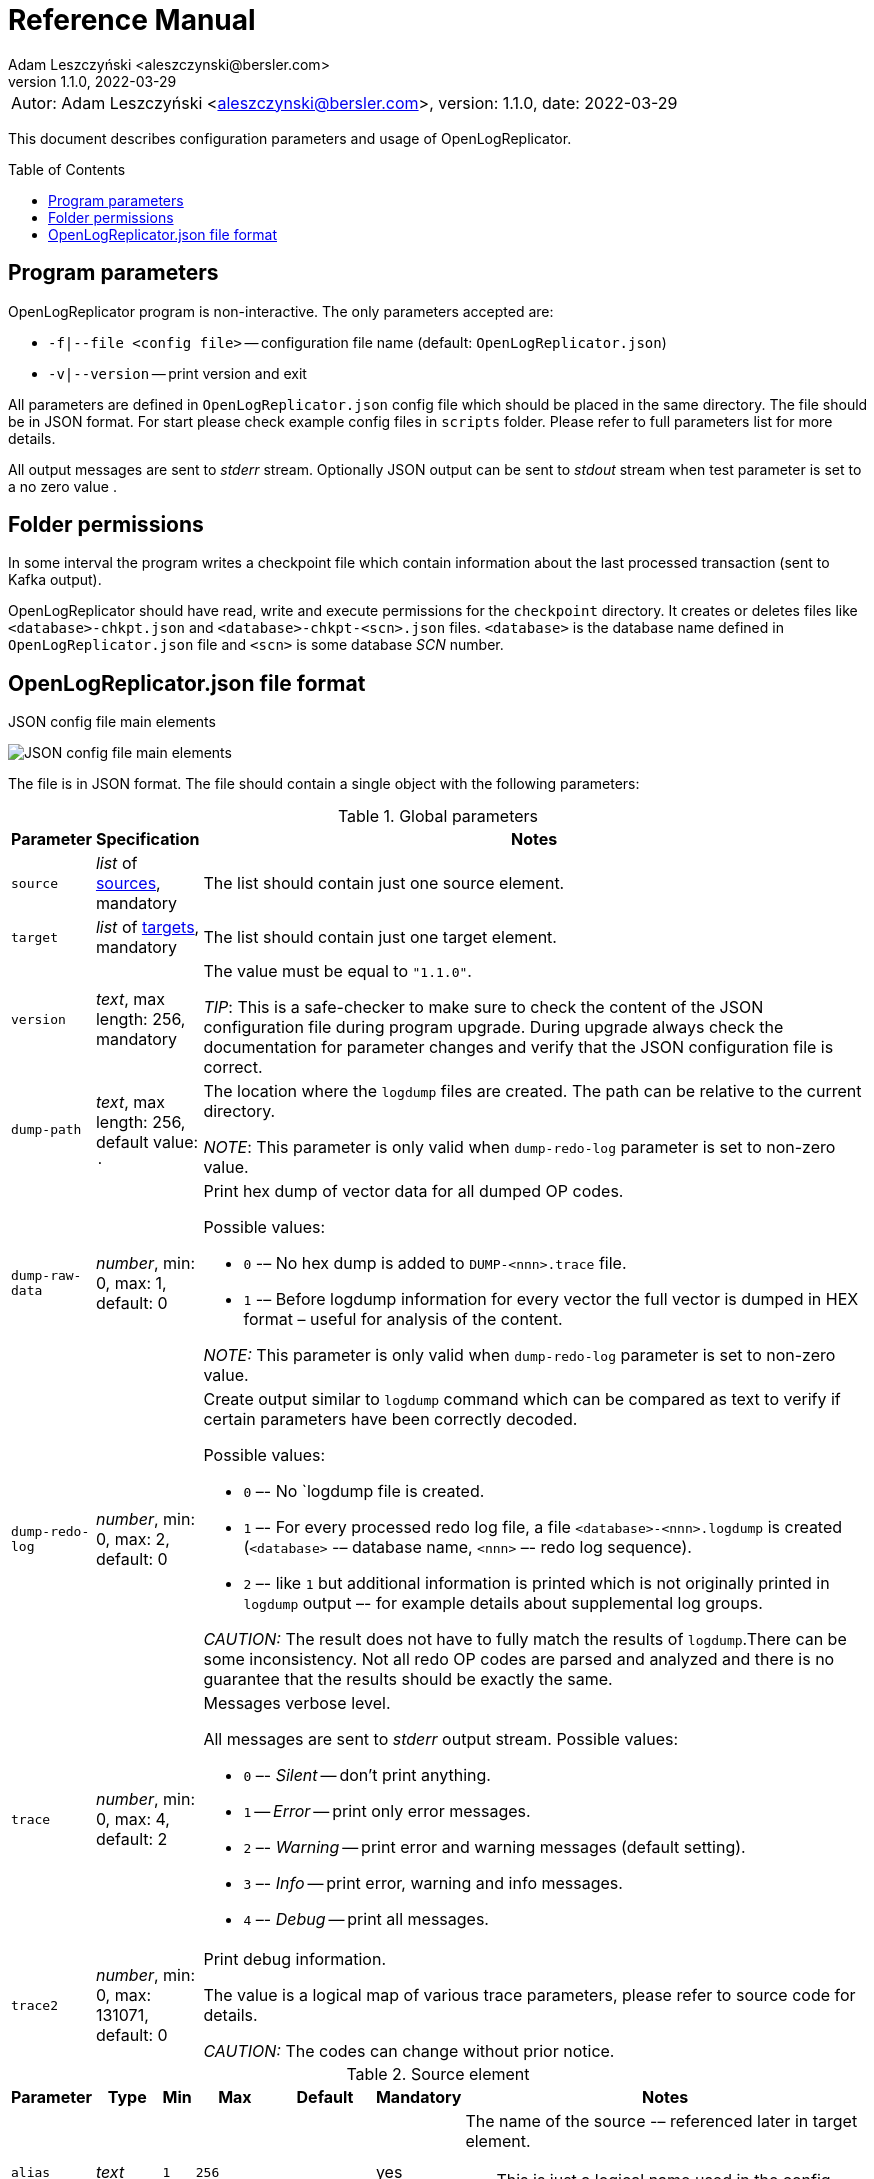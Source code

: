 = Reference Manual
:author: Adam Leszczyński <aleszczynski@bersler.com>
:revnumber: 1.1.0
:revdate: 2022-03-29
:imagesdir: ./images
:icons: font
:toc: preamble

[frame="none",grid="none"]
|====
a|[.small]#Autor: {author}, version: {revnumber}, date: {revdate}#
|====

This document describes configuration parameters and usage of OpenLogReplicator.

== Program parameters

OpenLogReplicator program is non-interactive. The only parameters accepted are:

* `-f|--file <config file>` -- configuration file name (default: `OpenLogReplicator.json`)
* `-v|--version` -- print version and exit

All parameters are defined in `OpenLogReplicator.json` config file which should be placed in the same directory. The file should be in JSON format. For start please check example config files in `scripts` folder. Please refer to full parameters list for more details.

All output messages are sent to _stderr_ stream. Optionally JSON output can be sent to _stdout_ stream when test parameter is set to a no zero value .

== Folder permissions

In some interval the program writes a checkpoint file which contain information about the last processed transaction (sent to Kafka output).

OpenLogReplicator should have read, write and execute permissions for the `checkpoint` directory. It creates or deletes files like `<database>-chkpt.json` and  `<database>-chkpt-<scn>.json` files. `<database>` is the database name defined in `OpenLogReplicator.json` file and `<scn>` is some database _SCN_ number.

== OpenLogReplicator.json file format

.JSON config file main elements
image:json-config-file.png[JSON config file main elements,,,]

The file is in JSON format. The file should contain a single object with the following parameters:

[width="100%",cols="a,a,50%a",options="header"]
.Global parameters
|===

|Parameter
|Specification
|Notes

|`source`
|_list_ of <<source,sources>>, mandatory
|The list should contain just one source element.

|`target`
|_list_ of <<target,targets>>, mandatory
|The list should contain just one target element.

|`version`
|_text_, max length: 256, mandatory
|The value must be equal to `"1.1.0"`.

_TIP_: This is a safe-checker to make sure to check the content of the JSON configuration file during program upgrade. During upgrade always check the documentation for parameter changes and verify that the JSON configuration file is correct.

|`dump-path`
|_text_, max length: 256, default value: `.`
|The location where the `logdump` files are created. The path can be relative to the current directory.

_NOTE_: This parameter is only valid when `dump-redo-log` parameter is set to non-zero value.

|`dump-raw-data`
|_number_, min: 0, max: 1, default: 0
|Print hex dump of vector data for all dumped OP codes.

Possible values:

* `0` -– No hex dump is added to `DUMP-<nnn>.trace` file.

* `1` -– Before logdump information for every vector the full vector is dumped in HEX format – useful for analysis of the content.

_NOTE:_ This parameter is only valid when `dump-redo-log` parameter is set to non-zero value.

|`dump-redo-log`
|_number_, min: 0, max: 2, default: 0
|Create output similar to `logdump` command which can be compared as text to verify if certain parameters have been correctly decoded.

Possible values:

* `0` –- No `logdump file is created.

* `1` –- For every processed redo log file, a file `<database>-<nnn>.logdump` is created (`<database>` -– database name, `<nnn>` –- redo log sequence).

* `2` –- like `1` but additional information is printed which is not originally printed in `logdump` output –- for example details about supplemental log groups.

_CAUTION:_ The result does not have to fully match the results of `logdump`.There can be some inconsistency. Not all redo OP codes are parsed and analyzed and there is no guarantee that the results should be exactly the same.

|`trace`
|_number_, min: 0, max: 4, default: 2
|Messages verbose level.

All messages are sent to _stderr_ output stream. Possible values:

* `0` –- _Silent_ -- don't print anything.

* `1` -- _Error_ -- print only error messages.

* `2` –- _Warning_ -- print error and warning messages (default setting).

* `3` –- _Info_ -- print error, warning and info messages.

* `4` –- _Debug_ -- print all messages.

|`trace2`
|_number_, min: 0, max: 131071, default: 0
|Print debug information.

The value is a logical map of various trace parameters, please refer to source code for details.

_CAUTION:_ The codes can change without prior notice.

|===

[[source]]
.Source element
[width="100%",cols=",,,,,,50%"]
|===
|Parameter|Type|Min|Max|Default|Mandatory|Notes

a|`alias`
a|_text_
a|`1`
a|`256`
a|
a|yes
a|The name of the source -– referenced later in target element.

TIP: This is just a logical name used in the config file. It does not have to match the actual database _SID_.

a|`format`
a|_group_
a|
a|
a|
a|yes
a|Configuration <<format,format>> of output data.

a|`name`
a|_text_
a|`1`
a|`256`
a|
a|yes
a|This name is used for identifying database connection. This name is mentioned in the output and in the checkpoint files.

WARNING: After starting replication the value should not change, otherwise the checkpoint files are would not be properly read.

TIP: This is just a logical name used in the config file. It does not have to match the actual database _SID_.

a|`reader`
a|_group_
a|
a|
a|
a|yes
a|Configuration of <<reader,redo log reader>>.

a|`arch`
a|_text_
a|`1`
a|`256`
a|`online` for _online_ type; `path` for _offline_ type; `list` for _batch_ type
a|
a|How list of archive redo log files is get.

Possible values are:

* `online` -– Archived log list is read directly from the database using database connection. The database connection is closed during program work, just open occasionally to read archived redo log list.

* `online-keep` -– Like `online`, but the database connection is kept open.

* `path` -– Archived redo log file list is read from disk.

* `list` –- Like `path` but the list of files is provided by user. This is the only mode used for `batch` type.

TIP: This parameter is only valid for `online` reader type.

a|`arch-read-sleep-us`
a|_number_
a|`0`
a|
a|`10000000`
a|
a|Number in microseconds. Time to sleep between two attempts to read archived redo log list.

a|`arch-read-tries`
a|_number_
a|`1`
a|`1000000000`
a|`10`
a|
a|Number of retries to read archived redo log list before failing.

a|`debug`
a|_group_
a|
a|
a|
a|
a|Group of options used for <<debug, debugging>>.

a|`filter`
a|_group_
a|
a|
a|
a|
a|Group of option used to <<filter,filter>> contents of the database and define which tables are replicated.

CAUTION: The filter is applied only to the data, not to the DDL operations.

IMPORTANT: During first run the schema is read only for tables which are selected by the filter. If the filter is changed, the schema is not updated. Startup would fail -- because the set of users present in checkpoint files would not match the set of users defined in config file. The schema is updated only when the program is reset (i.e. the checkpoint files are removed and recreation is forced).

a|`flags`
a|_number_
a|`0`
a|`65535`
a|`0`
a|
a|A logical sum of various flags. Flags define various options for the program.

Possible values:

`0x0001` –- Read only archived redo logs. Online redo log files ane not read at all.

CAUTION: This option would cause delay of data replication. When the redo log files are big or the operation of switching redo log groups is done infrequent delay can occur. Transactions would not be read until the redo log group is switched.

`0x0002` –- _Schemaless_ mode. The program can operate without schema.

NOTE: Please refer to details in (TODO) about this mode.

`0x0004` -– Adaptive schema mode. This mode is only valid when schemaless mode has been chosen.

NOTE: Please refer to details in (TODO) about this mode.

`0x0008` –- Don’t use direct read (`O_DIRECT`) for reading redo log files.

TIP: Direct IO bypasses the disk caching mechanism. Using this option is not recommended and should be used only in special cases.

`0x0010` -– Ignore basic errors and continue redo log processing.

CAUTION: This option is not recommended. It is useful only for debugging. For most cases when the program fails it is better to stop the program and fix the problem. The program is not designed to continue after error as this can lead to schema data inconsistency and nondeterministic data can be sent to output.

`0x0020` –- Show text of DDL commands in output.

`0x0040` –- Show invisible columns in output.

`0x0080` -– Show hidden constraint columns in output.

`0x0100` –- Show nested columns in output.

`0x0200` –- Show unused columns in output.

`0x0400` -- Include incomplete transactions in output.

`0x0800` -- Include system transactions in output.

`0x1000` -- Hide checkpoint information in output.

TIP: The checkpoint records are useful to monitor the progress of replication. They are also used to detect the last processed transaction. If the checkpoint records are hidden and there is low activity of data changes it may be difficult to detect OpenLogReplicator failure.

`0x2000` –- Don’t delete old checkpoint files.

TIP: The number of checkpoint files left is defined by parameter `keep-checkpoints`. This flag overrides this number and leaves checkpoint file.

`0x4000` –- Reserved for future use.

`0x8000` –- Send column data to output in raw (hex) format.

a|`memory-max-mb`
a|_number_
a|`16`
a|
a|`1024`
a|
a|Maximum amount of memory the program can allocate. The value is in megabytes.

IMPORTANT: This number does not include memory allocated for sending big JSON messages to Kafka – this memory is not included here and is allocated on demand separately. It does also not include memory used for LOB processing.

a|`memory-min-mb`
a|_number_
a|`16`
a|`memory-max-mb`
a|`32`
a|
a|Amount of memory allocated at startup and desired amount of allocated memory during work. If memory is dynamically allocated in greater amount it will be release as soon as it is not required any more. See notes for `memory-max-mb` about memory for Kafka buffer. The value is in megabytes.

a|`read-buffer-max-mb`
a|_number_, min: `1`, max: `max memory`
a|`0`
a|
a|`min(`memory-max-mb` / 4, 32)`
a|
a|Size of memory buffer used for disk read. The value is in megabytes.

IMPORTANT: Greater buffer size increases performance, but also increases memory usage. Disk buffer memory is part of the main memory (controlled by `memory-max-mb` and `memory-min-mb`).

a|`redo-read-sleep-us`
a|_number_
a|`0`
a|
a|`50000`
a|
a|Number in microseconds. Amount of time the program would sleep when all data from online redo log is and the program is waiting for more transactions.

IMPORTANT: The default setting is 50.000 microseconds meaning which is equal to 1/20 s or 50 ms. This means that 20 times per second OpenLogReplicator polls disk for new changes on disk (until there is no activity -- after new data appears it is read sequentially to the end). With default setting, in worst case the read process would notice after 50 ms that new data is ready. This is actually very fast and a proper setting for most cases. If this delay is potentially too big - the value can be decreased, but this would increase CPU usage.

a|`redo-verify-delay-us`
a|_number_
a|`0`
a|
a|`0`
a|
a|Number in microseconds. When this parameter is set to non-zero value, the redo log file data is read second time for verification after defined delay. Double read mode applies only to online redo log files.

IMPORTANT: Some filesystems (like _ext_4_ or _btrfs_) can share disk read cache between multiple processes. This can cause problems when the redo log files are read by multiple processes. This can cause read inconsistencies when the database process is writing to the same memory buffer as the OpenLogReplicator process is reading. The checksum for disk blocks is just 2 bytes, so it is impossible to detect if the data is corrupted or not. The only way to detect this is to read the data again and compare the data. This parameter defines time delay after which the redo log file data is read second time for verification.

CAUTION: Instead of double read it is recommended to use Direct IO disk operations instead. This option disables disk read cache and guarantees that the data is read from disk. Use this option just as a workaround in case when Direct IO is not possible.

a|`refresh-interval-us`
a|_number_
a|`0`
a|
a|`10000000`
a|
a|Number in microseconds. During online redo log reading new redo log group could be created and the program would need to refresh the list of redo log groups. In case there is a situation when old redo log file has been completely processed, but still no new group is created, the program would need to refresh the list of redo log groups.

|===

[[reader]]
.Reader element
[width="100%",cols=",,,,,,50%"]
|===
|Parameter|Type|Min|Max|Default|Mandatory|Notes

a|`type`
a|_text_
a|
a|
a|
a|yes
a|`online` -– Primary mode to read online and archived redo logs and connect to database for reading metadata. When the connection to database is lost, the program will try to reconnect.

Example config file: `OpenLogReplicator.json.example`.

`offline` -– Like `online`, but metadata is only read from previously created checkpoint file, no connection to the database is required.

Example config file: `OpenLogReplicator.json.example-offline`.

`batch` -– Process only redo log files provided as a list and then stop.

Example config file: `OpenLogReplicator.json.example-batch`.

a|`con-id`
a|_number_
a|`-32768`
a|`32767`
a|`-1`
a|
a|Define container ID for the database. This is used for multi-tenant databases.

TIP: `-1' is the default value and means that the database is single-tenant.

a|`disable-checks`
a|_number_
a|`0`
a|`7`
a|`0`
a|
a|A logical sum of various flags:

`0x0001` –- During startup do not check if the database user is has appropriate grants to system tables.

`0x0002` –- During startup do not check if listed tables contain supplemental logging for primary keys.

`0x0004` –- Disable CRC check for read blocks.

NOTE: This field is valid only for `online` type.

IMPORTANT: This might increase performance a bit, but it is not recommended to use this option.

a|`log-archive-format`
a|_text_
a|
a|`4000`
a|
a|
a|Format of expected archived redo log files. This parameter defines how to parse the redo log file name to read the sequence number.

When FRA is configured the format of files is expected to be `o1_mf_%t_%s_%h_.arc`. When FRA is not used the value use for this parameter is read from database configuration parameter `log_archive_format`.

a|`password`
a|_text_
a|
a|`128`
a|
a|
a|Password for connecting to database instance.

NOTE: This field is valid only for `online` type.

CAUTION: The password is stored in clear text in the configuration file.

a|`path-mapping`
a|_list_ of pairs of _text_
a|
a|
a|
a|
a|List of pairs of files `[before1, after1, before2, after2, …]`. Every path (of online and archived redo log) is compared with the list. If a prefix of the path matches with `beforeX` it is replaced with `afterX`.

NOTE: This field is valid only for `online` and `offline` types.

TIP: The parameter is useful when OpenLogReplicator operates on a different host than the database server is running and the paths differ. For example the path may be: `/opt/fra/o1_mf_1_1991_hkb9y64l_.arc`, but file is mounted using sshfs under different path so having `“path-mapping”: [“/db/fra”, “/opt/fast-recovery-area”],` the program would look for `/opt/fast-recovery-area/o1_mf_1_1991_hkb9y64l_.arc` instead.

a|`redo-copy-path`
a|_text_
a|
a|2048
a|
a|
a|Debugging parameter which allow to copy all contents of processed redo log files to defined folder.

TIP: This parameter is useful for diagnosing disk-read related problems. When consistency errors are detected, the redo log file is copied to the defined folder. The file name is in format: `path/<database>_<seq>.arc`. Having a copy of read redo log file allows easier post-mortem analysis, since the file contains exactly the same data, as those which were processed.

a|`redo-log`
a|_list_ of _text_
a|
a|
a|
a|
a|List of redo logs files which should be processed in batch mode. Elements could be files but also folders. In the second case, all files in this folder would be processed.

NOTE: This field is valid only for `batch` type.

Example config file: `OpenLogReplicator.json.example-batch`.

a|`server`
a|_text_
a|
a|`4096`
a|
a|
a|Connect string for connecting to the database instance. Format should be in form like: `//<host>:<port>/<service>`.

NOTE: This field is valid only for `online` type.

a|`start-scn`
a|_number_
a|`0`
a|
a|
a|
a|First SCN number to be processed. If not specified, the program will start from the current SCN.

CAUTION: Setting very low value of starting SCN might cause problems during program startup if the schema has changed since this SCN and the schema is not available to read using database flashback. In such case the program will not be able to read the metadata and will stop.

IMPORTANT: Setting this parameter to some value would mean that transactions started before this SCN would not be processed.

a|`start-seq`
a|_number_
a|`0`
a|
a|
a|
a|First sequence number to be processed.

IMPORTANT: If not specified, the first sequence would be determined by reading SCN boundaries assigned to particular redo log files and matched to starting SCN.

a|`start-time-rel`
a|_number_
a|`0`
a|
a|
a|
a|Determine starting SCN by relative time. The value is in seconds and is relative to the current time using `TIMESTAMP_TO_SCN` sql function. For example, if the value is set to `3600`, the program will start from the SCN which was active 1 hour ago.

NOTE: This field is valid only for `online` type.

CAUTION: It is invalid to use this parameter when `start-scn` is specified.

a|`start-time`
a|_text_
a|0
a|256
a|
a|
a|Determine starting SCN by absolute time. The value is in format `YYYY-MM-DD HH24:MI:SS` and is converted to SCN using `TIMESTAMP_TO_SCN` sql function. For example, if the value is set to `2018-01-01 00:00:00`, the program will start from the SCN which was active at the beginning of 2018.

NOTE: This field is valid only for `online` type.

CAUTION: It is invalid to use this parameter when `start-scn` or `start-time-rel` is specified.

a|`state`
a|_group_
a|
a|
a|
a|
a|Configuration of <<state,state>> settings to store checkpoint information.

a|`user`
a|_text_
a|
a|`128`
a|
a|
a|Database user for connecting to database instance.

NOTE: This field is valid only for `online` type.

a|`transaction-max-mb`
a|_number_
a|`0`
a|
a|`0`
a|
a|An upper limit for transaction size. If the transaction size is greater than this value, the transaction is split into multiple transactions. The value is in megabytes.

CAUTION: The intention of this parameter is for debugging purposes only. It is not recommended to use it in production environment. The transaction splitting is intended to limit memory usage and assumes that the transaction is committed while splitting is performed. If the transaction is not committed, the first part of the transaction is sent to output anyway. If the transaction contains large number of partially rolled back DML operations, they might appear in output in spite to the rollback.

|===

[[state]]
.State element
[width="100%",cols=",,,,,,50%"]
|===
|Parameter|Type|Min|Max|Default|Mandatory|Notes

a|`interval-mb`
a|_number_
a|`0`
a|
a|`500`
a|
a|Threshold of processed redo log data after which checkpoint file is created. The value is in megabytes.

a|`interval-s`
a|_number_
a|`0`
a|
a|`600`
a|
a|Threshold of processed redo log data time after which checkpoint file is created. The value is in seconds.

IMPORTANT: The time refers not to processing time by OpenLogReplicator but to time of the redo log data. For example default setting of 600 seconds means that if the last checkpoint was created after processing redo log data created at 10:40 when the processing reaches data created at 10:50 new checkpoint file is created.

a|`keep-checkpoints`
a|_number_
a|`0`
a|
a|`100`
a|
a|Number of checkpoint files which should be kept. The oldest checkpoint files are deleted.

TIP: Value `0` disables checkpoint files deletion.

TIP: Keeping larger number of checkpoint files allows to adjust starting SCN more precisely. It provides more security in case of filesystem corruption and the last checkpoint file not being available.

CAUTION: The number of checkpoint files may be actually larger than this parameter (exactly up to `keep-checkpoints` + `schema-force-interval`). Checkpoint file might be deleted only if it is not referred in some consecutive checkpoint files (which do not contain schema data).

a|`path`
a|_text_
a|
a|`2048`
a|`checkpoint`
a|
a|The path to store checkpoint files.

NOTE: This field is valid only for `disk` type.

IMPORTANT: The path should be accessible for writing by the user which runs the program.

a|`schema-force-interval`
a|_number_
a|`0`
a|
a|`20`
a|
a|To increase operating speed not all checkpoint files would contain the full schema of the database. In case schema did not change it is not necessary to repeat the schema in every checkpoint file. The value determines the consecutive number of checkpoint files which may not contain the full schema.

TIP: The value of `0` means that the schema is always included in the checkpoint file.

a|`type`
a|_text_
a|
a|`256`
a|`disk`
a|
a|Only `disk` is supported.

|===

[[debug]]
.Debug element
[width="100%",cols=",,,,,,50%"]
|===
|Parameter|Type|Min|Max|Default|Mandatory|Notes

a|`stop-log-switches`
a|_number_
a|`0`
a|
a|`0`
a|
a|For debug purposes only. Stop program after specified number of log switches.

a|`stop-checkpoints`
a|_number_
a|`0`
a|
a|`0`
a|
a|For debug purposes only. Stop program after specified number of LWN checkpoints.

a|`stop-transactions`
a|_number_
a|`0`
a|
a|`0`
a|
a|For debug purposes only. Stop program after specified number of transactions.

a|`owner`
a|_text_
a|`0`
a|`128`
a|
a|
a|Owner of the debug table.

a|`table`
a|_text_
a|`0`
a|`128`
a|
a|
a|This is technical parameter primary used only for running test cases and defines table name. If any DML transactions occurs for this table (like insert, update or delete), the program would stop. The transaction do not necessary need to be committed.

|===

[[format]]
.Format element
[width="100%",cols=",,,,,,50%"]
|===
|Parameter|Type|Min|Max|Default|Mandatory|Notes

a|`type`
a|_text_
a|
a|`256`
a|
a|yes
a|`json` –- Transactions in JSON OpenLogReplicator format.

`protobuf` –- Transactions in Protocol Buffer format.

See quick start chapter (TODO) for details.

CAUTION: Protocol buffer support is in experimental state. It is not fully tested and might not work properly. Do not use it for production without testing.

a|`char`
a|_number_
a|`0`
a|`3`
a|`0`
a|
a|Format for _(n)char_, _(n)varchar(2)_ and _clob_ column types.

By default, the value is written in Unicode format, using UTF-8 to code characters.

Field value is a logical sum of:

`0x0001` –- No character set transformation is applied, the characters are copied from source “as is”.

`0x0002` -- Instead of characters the output is in HEX format (using hex format -- for example `"column":"4b4c204d"`).

a|`column`
a|_numeric_
a|`0`
a|`2`
a|`0`
a|
a|Column duplicate specification.

`0` –- Default behavior, INSERT and DELETE contain only non-null values. UPDATE contains only changed columns or those which are member of the primary key.

TIP: This is the format which takes less space. There is an assumption that if the column does not appear in the INSERT of DELETE statement it means that the value is NULL.

CAUTION: For LOB columns the before value is not available in the REDO stream. Therefore, the column is not included in the output. Only after value is included.

`1` –- INSERT and DELETE contain all values. UPDATE contains only changed columns or those which are member of primary key.

`2` –- JSON output would contain all columns which appear in REDO stream, including those which did not change.

CAUTION: It is technically not possible to differentiate if the column was actually mentioned by UPDATE DML command or not. `UPDATE X SET A = A` might have the same redo log vector as `UPDATE X SET A = A, B = B` –- in some cases (especially for tables with large schema). The receiver of the output stream should not make any assumption that the user included a column in the UPDATE operation if it appeared in the output stream and has the same _before_ and _after_ image.

a|`message`
a|_number_
a|`0`
a|`15`
a|`0`
a|
a|Message format specification.

Value is a logical sum of:

`0x0001` -– One message for the whole transaction.

TIP: By default, the transaction is split to many messages: begin, DML, DML, ..., commit. Using this flag would cause to combine all messages into one. For performance reasons this is not recommended when using Kafka when transactions could be in hundreds of megabytes in size.

`0x0002` -– Add `num` field to every message. The field would contain a sequence number of the message in the transaction.

For JSON only target the following additional flags are available:

`0x0004` -- Skip begin message (when using flag `0x0001`).

`0x0009` -- Skip commit message (when using flag `0x0001`).

a|`rid`
a|_number_
a|`0`
a|`1`
a|`0`
a|
a|Add `rid` field for every row in output with the Row ID.

`0` -- Do not add `rid` field (default).

`1` -- Add `rid` field for every row in output with the Row ID.

a|`schema`
a|_number_
a|`0`
a|`7`
a|`0`
a|
a|Schema format sent to output.

By default, the schema is not sent to output.

Example output:
`{"scns":"0x0","tm":0,"xid":"x","payload":[{"op":"c","schema":{"owner":"USR1","table":"ADAM2","obj":0},"after":{"A":100,"B":999,"C":10.22,"D":"xx2","E":"yyy","F":1564662896000}}]}`

The field is a logical sum of values:

`0x0001` –- Print full schema (including column descriptions), but just with first message for every table.

TIP: This optimization is based on the fact that it is meaningless to attach the same schema definition every time if it did not change. It is assumed that the client would cache the schema and would not request it again. If the schema changes, the first message where new schema is used would contain the full schema.

Example output:
`{"scns":"0x0","tm":0,"xid":"x","payload":[{"op":"c","schema":{"owner":"USR1","table":"ADAM2","columns":[{"name":"A","type":"number","precision":-1,"scale":0,"nullable":1},{"name":"B","type":"number","precision":10,"scale":0,"nullable":1},{"name":"C","type":"number","precision":10,"scale":2,"nullable":1},{"name":"D","type":"char","length":10,"nullable":1},{"name":"E","type":"varchar2","length":10,"nullable":1},{"name":"F","type":"timestamp","length":11,"nullable":1},{"name":"G","type":"date","nullable":1}]},"after":{"A":100,"B":999,"C":10.22,"D":"xx2       ","E":"yyy","F":1564662896000}}]}`
`{"scns":"0x0","tm":0,"xid":"x","payload":[{"op":"c","schema":{"owner":"USR1","table":"ADAM2","after":{"A":100,"B":999,"C":10.22,"D":"xx3       ","E":"yyy","F":1564662896000}}]}`

`0x0002` –- Add full schema definition (including column descriptions) to every message.

TIP: Remember to use flag `0x0001` together with flag `0x0002`. The flag `0x0002` alone has no effect.

`0x0004` –- Add _objn_ field to schema description which contains database object ID.

Example output:
`{"scns":"0x0","tm":0,"xid":"x","payload":[{"op":"c","schema":{"owner":"USR1","table":"ADAM2"},"after":{"A":100,"B":999,"C":10.22,"D":"xx2       ","E":"yyy","F":1564662896000}}]}`

a|`scn`
a|_number_
a|`0`
a|`3`
a|`0`
a|
a|By default, SCN is present only in first message (when message = `0`) in scn field. This field is a logical sum of:

`1` -– Print SCN values in hexadecimal format (in _“C”_ format – like `0xFF`) in scns field.

`2` –- Put SCN field in every message (when message is set to `0`).

a|`timestamp`
a|_number_
a|`0`
a|`3`
a|`0`
a|
a|Format of timestamp values. By default `tm` field is used and timestamp in Unix Epoch format (example: `"tm": 1679100920000`).

Field value is a logical sum of:

`1` –- Use _tms_ field name instead and assign text value of timestamp in _ISO-8601_ format (`"tsm":"YYYY-MM-DDTHH:MI:SSS"`).

`2` –- Put timestamp field in every message (when _message_ field does not contain the logical bit set to `0x0001`).

a|`unknown`
a|_number_
a|`0`
a|`1`
a|`0`
a|
a|Unknown value reporting. For unknown values `‘?’` is sent to output.

Possible values are:

`0` –- Silently ignore unknown values.

`1` –- Output to _stderr_ information about decode mismatch.

a|`xid`
a|_number_
a|`0`
a|`2`
a|`0`
a|
a|Format of XID of transaction. Values:

`0` –- classic hex format (like: `"xid":"0x0002.012.00004162"`).

`1` –- decimal format (like: `"xid":"2.18.16738"`).

`2` -- single 64-bit number format (like: `"xidn":563027262849378`).

|===

[[filter]]
.Filter element
[width="100%",cols=",,,,,,50%"]
|===
|Parameter|Type|Min|Max|Default|Mandatory|Notes

a|`table`
a|_list_ of <<table,tables>>
a|
a|
a|
a|
a|List of <<table,tables>> which should be tracked in the redo log stream and sent to output.

A table that matches at least one of the rules is tracked, thus the rules can overlap.

Example:
`“table”: {{“table”: “owner1.table1”}, {“table”: “owner2.table2”, “key”: “col1, col2, col3”}, {“table”:”sys.%”}}.`

a|`skip-xid`
a|_list_ of _text_
a|
a|
a|
a|
a|List of transaction ID's which should be skipped. The format if XID should be one of: `UUUUSSSSQQQQQQQQ`, `UUUU.SSS.QQQQQQQQ`, `UUUU.SSSS.QQQQQQQQ`, `0xUUUU.SSS.QQQQQQQQ`, `0xUUUU.SSSS.QQQQQQQQ`.

Example:
`"skip-xid": ["0x0002.012.00004162"]`

a|`dump-xid`
a|_list_ of _text_
a|
a|
a|
a|
a|Debug option to dump to _stderr_ internals about certain XID. The format is the same as for _skip-xid_.

|===

[[table]]
.Table element
[width="100%",cols=",,,,,,50%"]
|===
|Parameter|Type|Min|Max|Default|Mandatory|Notes

a|`owner`
a|_text_
a|
a|`128`
a|
a|yes
a|Regex pattern for matching owner name. The pattern is case-sensitive.

a|`table`
a|_text_
a|
a|`128`
a|
a|yes
a|Regex pattern for matching table name. The pattern is case-sensitive.

a|`key`
a|_text_
a|
a|`4096`
a|
a|
a|List of columns which should be used as primary key. The columns are separated by comma. The column names are case-sensitive.

TIP: If a table does not contain a primary key, a custom set of columns can be treated as a primary key.

|===

[[target]]
.Target element
[width="100%",cols=",,,,,,50%"]
|===

|Parameter|Type|Min|Max|Default|Mandatory|Notes

a|`alias`
a|_text_
a|
a|`256`
a|
a|yes
a|A logical name of the target used in JSON file for referencing.

a|`source`
a|_text_
a|
a|`256`
a|
a|yes
a|A logical name of the source which this target should be connected with.

a|`writer`
a|_group_
a|
a|`256`
a|
a|yes
a|Configuration of output <<writer,writer>>.

|===

[[writer]]
.Writer element
[width="100%",cols=",,,,,,50%"]
|===
|Parameter|Type|Min|Max|Default|Mandatory|Notes

a|`brokers`
a|_text_
a|
a|4096
a|
a|yes
a|String list of Kafka brokers.

Example: `"brokers": "host1:9092, host2:9092"`

NOTE: This field is valid only for `kafka` type.

a|`topic`
a|_text_
a|
a|256
a|
a|yes
a|Name of Kafka topic used to send transactions as JSON messages.

NOTE: This field is valid only for `kafka` type.

a|`type`
a|_text_
a|
a|256
a|
a|yes
a|Valid values are:

`kafka` –- Connect directly to Kafka message system and send transactions.

`file` –- Write output messages directly to a file.

`network` –- Stream using plain TCP/IP transmission.

This mode assumes that OpenLogReplicator acts as a server. A client connects to the server and receives the messages. If the client disconnects, the server will wait for a new client to connect and buffer transactions while no client connection is present.

`zeromq` –- Stream using ZeroMQ messaging.

TIP: Technically this is the same as `network` but instead of using plain TCP/IP connection it uses ZeroMQ messaging.

a|`uri`
a|_text_
a|
a|256
a|
a|yes
a|For network: `<host>:<port>` –- information for network listener.

For zeromq: `<protocol>://<host>:<port>` -– URI for ZeroMQ connection.

NOTE: This field is valid only for `network` and `zeromq` types.

a|`append`
a|_number_
a|`0`
a|`1`
a|`1`
a|
a|If define output file for transaction exists, append to it. If not, create a new file.

NOTE: This field is valid only for `file` type.

CAUTION: Parameter `output` can't be used together with `append`.

a|`enable-idempotence`
a|_number_
a|`0`
a|`1`
a|`1`
a|
a|Idempotent producer is enabled when parameter set to `1`. Disabled when set to `0`.

NOTE: This field is valid only for `kafka` type.

a|`max-message-mb`
a|_number_
a|`1
a|`953`
a|`100`
a|
a|Maximum size of message sent to Kafka.

CAUTION: Memory for this buffer is allocated independently of memory defined as `memory-min-mb`/`memory-max-mb` when a big message to Kafka is being constructed. If transaction is close to this value it would be divided in many parts. Every time such situation occurs, a warning is printed to the log.

NOTE: The value is in megabytes.

NOTE: This field is valid only for `kafka` type.

a|`max-file-size`
a|_number_
a|`0`
a|
a|`0`
a|
a|Maximum file size for output file. The size can be defined only when `output` parameter is set and is using `%i` or `%t` placeholder.

NOTE: This field is valid only for `file` type.

a|`max-messages`
a|_number_
a|`1`
a|`10000000`
a|`100000`
a|
a|Maximum number of messages handled by the client Kafka library (value of the parameter `queue.buffering.max.messages`).

NOTE: This field is valid only for `kafka` type.

a|`new-line`
a|_number_
a|`0`
a|`2`
a|`0`
a|
a|Put a new line after each transaction. Values:

`0` –- no new line.

`1` –- new line after each transaction in Unix format (`\n`).

`2` –- new line after each transaction in Windows format (`\r\n`).

NOTE: This field is valid only for `file` type.

a|`output`
a|_text_
a|
a|256
a|
a|
a| Format of output file. The format is the same as for `strftime` function. The following placeholders are supported:

`%i` -- autogenerated sequence id, starting from 0.

`%t` –- date and time in format `YYYY-MM-DD_HH:MM:SS`.

`%s` -- database sequence number.

NOTE: There should be only one placeholder in the format. When using `%i` or `%t` format `max-size` parameter must be set to value greater than 0.

NOTE: This field is valid only for `file` type.

a|`poll-interval-us`
a|_number_
a|`100`
a|`3600000000`
a|`100000`
a|
a|Interval for polling for new messages. Number in microseconds.

TIP: This parameter defines how often the client library checks for new messages. The smaller the value, the more often the client library checks for new messages. The larger the value, the more messages are buffered in the client library.

NOTE: This field is valid only for `kafka`, `network` and `zeromq` types.

a|`queue-size`
a|_number_
a|`1`
a|`1000000`
a|`65536`
a|
a|Size of message queue.

TIP: This parameter defines how many messages can be sent to output. If the message offers a level of parallelism, messages can be sent in parallel. If the message transport doesn't offer a level of parallelism, messages are sent one by one. The larger the value, the more messages can be sent in parallel.

a|`timestamp-format`
a|_text_
a|
a|256
a|`%F_%T`
a|
a|Format of timestamp (defined using placeholder `%t` in field `output`) in output file name. The format is the same as for `strftime` function in C. Please refer to the documentation of your C library for more information.

NOTE: This field is valid only for `file` type.

|===
